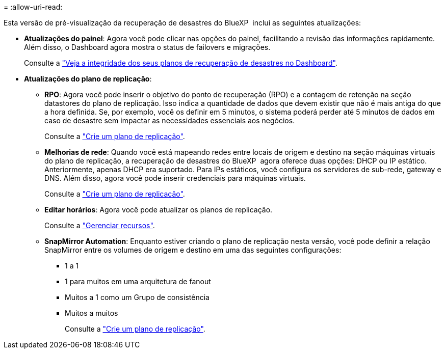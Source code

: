 = 
:allow-uri-read: 


Esta versão de pré-visualização da recuperação de desastres do BlueXP  inclui as seguintes atualizações:

* *Atualizações do painel*: Agora você pode clicar nas opções do painel, facilitando a revisão das informações rapidamente. Além disso, o Dashboard agora mostra o status de failovers e migrações.
+
Consulte a https://docs.netapp.com/us-en/bluexp-disaster-recovery/use/dashboard-view.html["Veja a integridade dos seus planos de recuperação de desastres no Dashboard"].

* *Atualizações do plano de replicação*:
+
** *RPO*: Agora você pode inserir o objetivo do ponto de recuperação (RPO) e a contagem de retenção na seção datastores do plano de replicação. Isso indica a quantidade de dados que devem existir que não é mais antiga do que a hora definida. Se, por exemplo, você os definir em 5 minutos, o sistema poderá perder até 5 minutos de dados em caso de desastre sem impactar as necessidades essenciais aos negócios.
+
Consulte a https://docs.netapp.com/us-en/bluexp-disaster-recovery/use/drplan-create.html["Crie um plano de replicação"].

** *Melhorias de rede*: Quando você está mapeando redes entre locais de origem e destino na seção máquinas virtuais do plano de replicação, a recuperação de desastres do BlueXP  agora oferece duas opções: DHCP ou IP estático. Anteriormente, apenas DHCP era suportado. Para IPs estáticos, você configura os servidores de sub-rede, gateway e DNS. Além disso, agora você pode inserir credenciais para máquinas virtuais.
+
Consulte a https://docs.netapp.com/us-en/bluexp-disaster-recovery/use/drplan-create.html["Crie um plano de replicação"].

** *Editar horários*: Agora você pode atualizar os planos de replicação.
+
Consulte a https://docs.netapp.com/us-en/bluexp-disaster-recovery/use/manage.html["Gerenciar recursos"].

** *SnapMirror Automation*: Enquanto estiver criando o plano de replicação nesta versão, você pode definir a relação SnapMirror entre os volumes de origem e destino em uma das seguintes configurações:
+
*** 1 a 1
*** 1 para muitos em uma arquitetura de fanout
*** Muitos a 1 como um Grupo de consistência
*** Muitos a muitos
+
Consulte a https://docs.netapp.com/us-en/bluexp-disaster-recovery/use/drplan-create.html["Crie um plano de replicação"].






